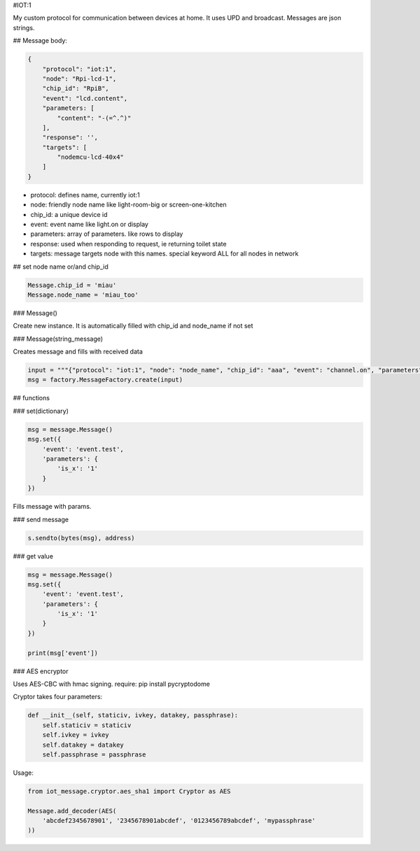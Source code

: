 #IOT:1

My custom protocol for communication between devices at home. 
It uses UPD and broadcast. 
Messages are json strings.

## Message body:

.. code-block::

    {
        "protocol": "iot:1",
        "node": "Rpi-lcd-1",
        "chip_id": "RpiB",
        "event": "lcd.content",
        "parameters: [
            "content": "-(=^.^)"
        ],
        "response": '',
        "targets": [
            "nodemcu-lcd-40x4"
        ]
    }

    
- protocol: defines name, currently iot:1
- node: friendly node name like light-room-big or screen-one-kitchen
- chip_id: a unique device id
- event: event name like light.on or display
- parameters: array of parameters. like rows to display
- response: used when responding to request, ie returning toilet state
- targets: message targets node with this names. special keyword ALL for all nodes in network

## set node name or/and chip_id

.. code-block::

    Message.chip_id = 'miau'
    Message.node_name = 'miau_too'

### Message()

Create new instance. It is automatically filled with chip_id and node_name if not set

### Message(string_message)

Creates message and fills with received data

.. code-block::

    input = """{"protocol": "iot:1", "node": "node_name", "chip_id": "aaa", "event": "channel.on", "parameters": {"channel": 0}, "response": "", "targets": ["node-north"]}"""
    msg = factory.MessageFactory.create(input)
        
## functions

### set(dictionary)

.. code-block::

    msg = message.Message()
    msg.set({
        'event': 'event.test',
        'parameters': {
            'is_x': '1'
        }
    })

Fills message with params.

### send message

.. code-block::

    s.sendto(bytes(msg), address)

### get value

.. code-block::

    msg = message.Message()
    msg.set({
        'event': 'event.test',
        'parameters': {
            'is_x': '1'
        }
    })

    print(msg['event'])


### AES encryptor


Uses AES-CBC with hmac signing.
require: pip install pycryptodome

Cryptor takes four parameters:

.. code-block::

    def __init__(self, staticiv, ivkey, datakey, passphrase):
        self.staticiv = staticiv
        self.ivkey = ivkey
        self.datakey = datakey
        self.passphrase = passphrase

Usage:

.. code-block::

    from iot_message.cryptor.aes_sha1 import Cryptor as AES

    Message.add_decoder(AES(
        'abcdef2345678901', '2345678901abcdef', '0123456789abcdef', 'mypassphrase'
    ))